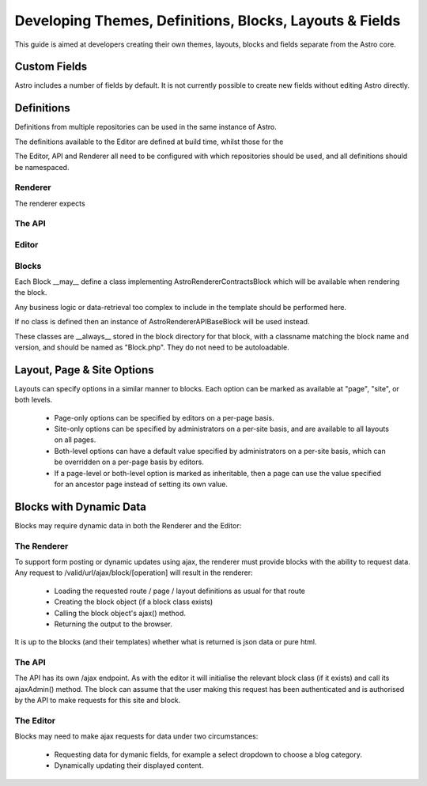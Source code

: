 Developing Themes, Definitions, Blocks, Layouts & Fields
========================================================

This guide is aimed at developers creating their own themes, layouts, blocks and fields separate from the Astro
core.

Custom Fields
-------------

Astro includes a number of fields by default. It is not currently possible to create new fields without editing
Astro directly.


Definitions
-----------

Definitions from multiple repositories can be used in the same instance of Astro.

The definitions available to the Editor are defined at build time, whilst those for the

The Editor, API and Renderer all need to be configured with which repositories should be used, and all definitions should be namespaced.

Renderer
........

The renderer expects

The API
.......

Editor
......

Blocks
......

Each Block __may__ define a class implementing Astro\Renderer\Contracts\Block which will be available when rendering the block.

Any business logic or data-retrieval too complex to include in the template should be performed here.

If no class is defined then an instance of Astro\Renderer\API\Base\Block will be used instead.

These classes are __always__ stored in the block directory for that block, with a classname matching
the block name and version, and should be named as "Block.php". They do not need to be autoloadable.

Layout, Page & Site Options
---------------------------

Layouts can specify options in a similar manner to blocks. Each option can be marked as available at "page", "site",
or both levels.

  * Page-only options can be specified by editors on a per-page basis.
  * Site-only options can be specified by administrators on a per-site basis, and are available to all layouts on all pages.
  * Both-level options can have a default value specified by administrators on a per-site basis, which can be overridden
    on a per-page basis by editors.
  * If a page-level or both-level option is marked as inheritable, then a page can use the value specified for an ancestor page
    instead of setting its own value.

Blocks with Dynamic Data
------------------------

Blocks may require dynamic data in both the Renderer and the Editor:

The Renderer
............

To support form posting or dynamic updates using ajax, the renderer must provide blocks with the ability to request
data. Any request to /valid/url/ajax/block/[operation] will result in the renderer:

  * Loading the requested route / page / layout definitions as usual for that route
  * Creating the block object (if a block class exists)
  * Calling the block object's ajax() method.
  * Returning the output to the browser.

It is up to the blocks (and their templates) whether what is returned is json data or pure html.

The API
.......

The API has its own /ajax endpoint. As with the editor it will initialise the relevant block class (if it exists)
and call its ajaxAdmin() method. The block can assume that the user making this request has been authenticated and
is authorised by the API to make requests for this site and block.

The Editor
..........

Blocks may need to make ajax requests for data under two circumstances:

  * Requesting data for dymanic fields, for example a select dropdown to choose a blog category.
  * Dynamically updating their displayed content.



